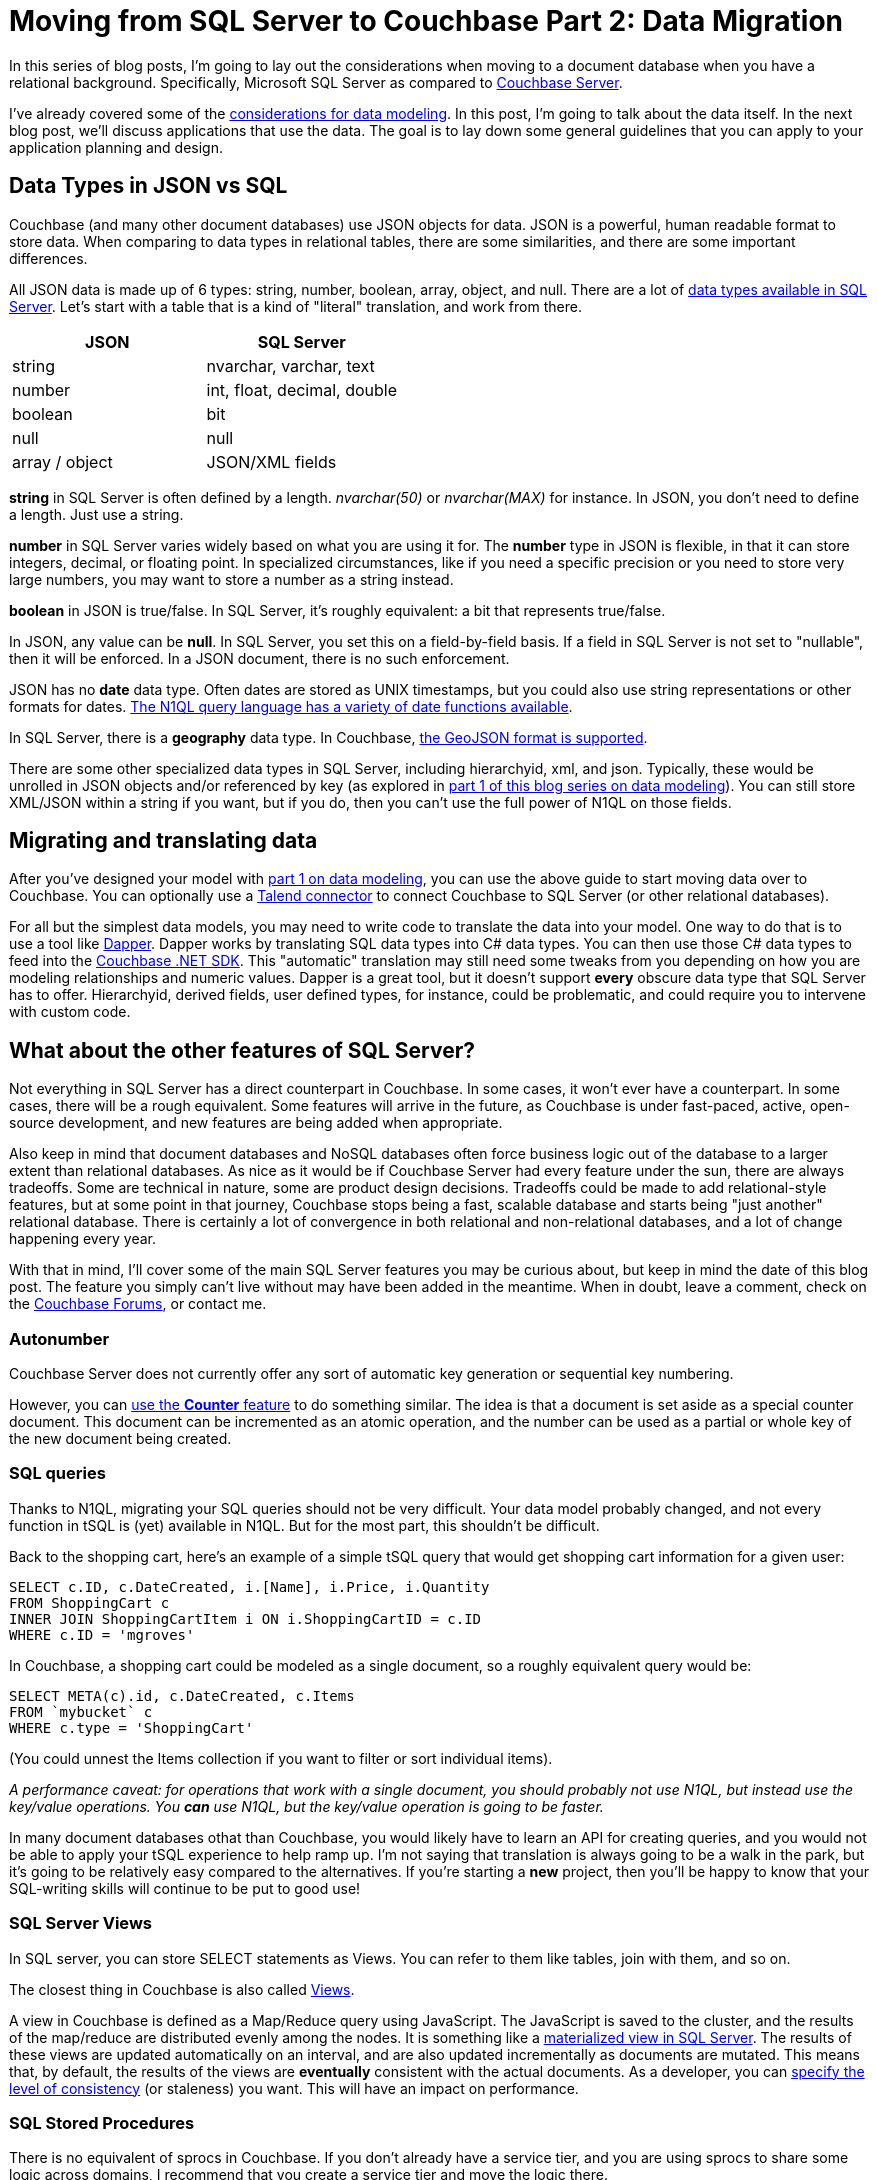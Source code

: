 :imagesdir: images

= Moving from SQL Server to Couchbase Part 2: Data Migration

In this series of blog posts, I'm going to lay out the considerations when moving to a document database when you have a relational background. Specifically, Microsoft SQL Server as compared to  link:http://developer.couchbase.com/?utm_source=blogs&utm_medium=link&utm_campaign=blogs[Couchbase Server].

I've already covered some of the link:http://[considerations for data modeling]. In this post, I'm going to talk about the data itself. In the next blog post, we'll discuss applications that use the data. The goal is to lay down some general guidelines that you can apply to your application planning and design.

== Data Types in JSON vs SQL

Couchbase (and many other document databases) use JSON objects for data. JSON is a powerful, human readable format to store data. When comparing to data types in relational tables, there are some similarities, and there are some important differences.

All JSON data is made up of 6 types: string, number, boolean, array, object, and null. There are a lot of link:https://msdn.microsoft.com/en-us/library/ms187752(v=sql.110).aspx[data types available in SQL Server]. Let's start with a table that is a kind of "literal" translation, and work from there.

[width="100%",options="header"]
|====================
| JSON | SQL Server 
| string | nvarchar, varchar, text
| number | int, float, decimal, double
| boolean | bit
| null | null
| array / object | JSON/XML fields
|====================

*string* in SQL Server is often defined by a length. _nvarchar(50)_ or _nvarchar(MAX)_ for instance. In JSON, you don't need to define a length. Just use a string.

*number* in SQL Server varies widely based on what you are using it for. The *number* type in JSON is flexible, in that it can store integers, decimal, or floating point. In specialized circumstances, like if you need a specific precision or you need to store very large numbers, you may want to store a number as a string instead.

*boolean* in JSON is true/false. In SQL Server, it's roughly equivalent: a bit that represents true/false.

In JSON, any value can be *null*. In SQL Server, you set this on a field-by-field basis. If a field in SQL Server is not set to "nullable", then it will be enforced. In a JSON document, there is no such enforcement.

JSON has no *date* data type. Often dates are stored as UNIX timestamps, but you could also use string representations or other formats for dates. link:https://developer.couchbase.com/documentation/server/current/n1ql/n1ql-language-reference/datefun.html[The N1QL query language has a variety of date functions available].

In SQL Server, there is a *geography* data type. In Couchbase, link:https://developer.couchbase.com/documentation/server/current/indexes/querying-using-spatial-views.html[the GeoJSON format is supported].

There are some other specialized data types in SQL Server, including hierarchyid, xml, and json. Typically, these would be unrolled in JSON objects and/or referenced by key (as explored in link://[part 1 of this blog series on data modeling]). You can still store XML/JSON within a string if you want, but if you do, then you can't use the full power of N1QL on those fields.

== Migrating and translating data

After you've designed your model with link://[part 1 on data modeling], you can use the above guide to start moving data over to Couchbase. You can optionally use a link://https://developer.couchbase.com/documentation/server/current/connectors/talend/talend.html?utm_source=blogs&utm_medium=link&utm_campaign=blogs[Talend connector] to connect Couchbase to SQL Server (or other relational databases).

For all but the simplest data models, you may need to write code to translate the data into your model. One way to do that is to use a tool like link:https://github.com/StackExchange/dapper-dot-net[Dapper]. Dapper works by translating SQL data types into C# data types. You can then use those C# data types to feed into the link:https://developer.couchbase.com/documentation/server/current/sdk/dotnet/start-using-sdk.html?utm_source=blogs&utm_medium=link&utm_campaign=blogs[Couchbase .NET SDK]. This "automatic" translation may still need some tweaks from you depending on how you are modeling relationships and numeric values. Dapper is a great tool, but it doesn't support *every* obscure data type that SQL Server has to offer. Hierarchyid, derived fields, user defined types, for instance, could be problematic, and could require you to intervene with custom code.

== What about the other features of SQL Server?

Not everything in SQL Server has a direct counterpart in Couchbase. In some cases, it won't ever have a counterpart. In some cases, there will be a rough equivalent. Some features will arrive in the future, as Couchbase is under fast-paced, active, open-source development, and new features are being added when appropriate.

Also keep in mind that document databases and NoSQL databases often force business logic out of the database to a larger extent than relational databases. As nice as it would be if Couchbase Server had every feature under the sun, there are always tradeoffs. Some are technical in nature, some are product design decisions. Tradeoffs could be made to add relational-style features, but at some point in that journey, Couchbase stops being a fast, scalable database and starts being "just another" relational database. There is certainly a lot of convergence in both relational and non-relational databases, and a lot of change happening every year.

With that in mind, I'll cover some of the main SQL Server features you may be curious about, but keep in mind the date of this blog post. The feature you simply can't live without may have been added in the meantime. When in doubt, leave a comment, check on the link:https://forums.couchbase.co?utm_source=blogs&utm_medium=link&utm_campaign=blogs[Couchbase Forums], or contact me.

=== Autonumber

Couchbase Server does not currently offer any sort of automatic key generation or sequential key numbering.

However, you can link:https://developer.couchbase.com/documentation/server/current/sdk/core-operations.html[use the *Counter* feature] to do something similar. The idea is that a document is set aside as a special counter document. This document can be incremented as an atomic operation, and the number can be used as a partial or whole key of the new document being created.

=== SQL queries

Thanks to N1QL, migrating your SQL queries should not be very difficult. Your data model probably changed, and not every function in tSQL is (yet) available in N1QL. But for the most part, this shouldn't be difficult.

Back to the shopping cart, here's an example of a simple tSQL query that would get shopping cart information for a given user:

[source,SQL]
----
SELECT c.ID, c.DateCreated, i.[Name], i.Price, i.Quantity
FROM ShoppingCart c
INNER JOIN ShoppingCartItem i ON i.ShoppingCartID = c.ID
WHERE c.ID = 'mgroves'
----

In Couchbase, a shopping cart could be modeled as a single document, so a roughly equivalent query would be:

[source,SQL]
----
SELECT META(c).id, c.DateCreated, c.Items
FROM `mybucket` c
WHERE c.type = 'ShoppingCart'
----

(You could unnest the Items collection if you want to filter or sort individual items).

_A performance caveat: for operations that work with a single document, you should probably not use N1QL, but instead use the key/value operations. You *can* use N1QL, but the key/value operation is going to be faster._

In many document databases othat than Couchbase, you would likely have to learn an API for creating queries, and you would not be able to apply your tSQL experience to help ramp up. I'm not saying that translation is always going to be a walk in the park, but it's going to be relatively easy compared to the alternatives. If you're starting a *new* project, then you'll be happy to know that your SQL-writing skills will continue to be put to good use!

=== SQL Server Views

In SQL server, you can store SELECT statements as Views. You can refer to them like tables, join with them, and so on.

The closest thing in Couchbase is also called link:https://developer.couchbase.com/documentation/server/current/indexes/querying-using-map-reduce-views.html?utm_source=blogs&utm_medium=link&utm_campaign=blogs[Views].

A view in Couchbase is defined as a Map/Reduce query using JavaScript. The JavaScript is saved to the cluster, and the results of the map/reduce are distributed evenly among the nodes. It is something like a link:https://msdn.microsoft.com/en-us/library/ms191432.aspx[materialized view in SQL Server]. The results of these views are updated automatically on an interval, and are also updated incrementally as documents are mutated. This means that, by default, the results of the views are *eventually* consistent with the actual documents. As a developer, you can link:https://developer.couchbase.com/documentation/server/current/architecture/querying-data-with-views.html?utm_source=blogs&utm_medium=link&utm_campaign=blogs[specify the level of consistency] (or staleness) you want. This will have an impact on performance.

=== SQL Stored Procedures

There is no equivalent of sprocs in Couchbase. If you don't already have a service tier, and you are using sprocs to share some logic across domains, I recommend that you create a service tier and move the logic there.

If you are building a new project, I recommend that you create a service tier with the expectation of it being used across your enterprise. This allows you to have the same "shared code" that sprocs would normally provide without putting that code into the database.

This is also true for SQL Server *functions, user defined types, and rules*.

=== SQL Triggers

If sprocs weren't already controversial enough, just bring up triggers in a conversation. As with stored procedures, I generally recommend that you move the trigger logic into the service tier, away from the database. If your software project depends on a lot of triggers, or complex triggers, or a lot of complex triggers, then you might want to wait or find another project to try using Couchbase Server in.

_Note: if you are using a lot of complex triggers, please feel free to contact me at any time for sympathy. I have a lot of funny GIFs I can send you._

That being said, there is some cutting-edge stuff that you might be able to use in the place of triggers. When I say "cutting-edge", I mean it's technology that might help you and might also cut you. "Here be dragons".

---
*this part pending some information from Matt I*

The closest thing to triggers in Couchbase is the link:https://developer.couchbase.com/documentation/server/current/architecture/high-availability-replication-architecture.html?utm_source=blogs&utm_medium=link&utm_campaign=blogs[Database Change Protocol (DCP)]. DCP is a stream that Couchbase produces to communicate the state of data in an ordered change log. It is similar to the transaction log in a SQL Server database.

Now, you can't create a trigger within DCP, but if you hook up a listener process to DCP, you might be able to accomplish some of the same things you were doing with triggers in SQL Server. DCP is the protocol that is used by some of the tools that integrate with Couchbase (like Kafka and Spark). There is currently a link:https://github.com/couchbaselabs/java-dcp-client[DCP client project available for Java].

Using DCP directly might be more work than it's worth for a small handful of simple triggers. To that end, there's a link:https://github.com/couchbaselabs/dcpl[project called DCPL] that is a handy facade for DCP. There's a .NET client for DCPL too. These are not officially supported tools (yet), but they are a good starting point if you really need something like SQL triggers in your system.

And, to this end, there is a .NET library available as well.

*end Matt I part*

---

=== User-defined CLR objects

SQL Server has the ability to have user-defined CLR functions. There is no equivalent in Couchbase. This kind of code should be moved to a service tier.

=== Security

Couchbase has link:https://developer.couchbase.com/documentation/server/current/security/concepts-rba.html?utm_source=blogs&utm_medium=link&utm_campaign=blogs[role-based access control (RBAC)] for administrators.

Couchbase can integrate with LDAP to manage Couchbase administrators and assign roles to users. Couchbase can also create read-only users internally.

There are some more robust changes and improvements coming to the Couchbase RBAC system, so stay tuned. In fact, I would recommend that you start link:https://blog.couchbase.com/2017/january/introducing-developer-builds[checking out the monthly developer builds], as I expect to see some interesting improvements and features in this area soon!

== Summary

This blog post compared and contrasted the data features available in Couchbase Server with SQL Server. If you are currently using SQL Server and are considering adding a document database to your project or starting a new project, I am here to help. Please contact me at link:mailto:matthew.groves@couchbase.com[matthew.groves@couchbase.com] or ping me on https://twitter.com/mgroves[Twitter @mgroves].